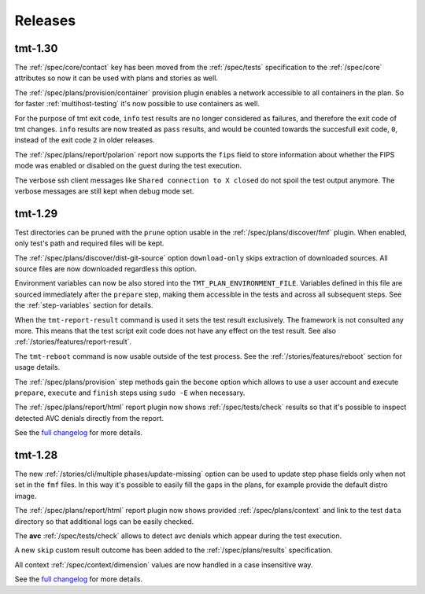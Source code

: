 .. _releases:

======================
    Releases
======================

tmt-1.30
~~~~~~~~~~~~~~~~~~~~~~~~~~~~~~~~~~~~~~~~~~~~~~~~~~~~~~~~~~~~~~~~~~

The :ref:`/spec/core/contact` key has been moved from the
:ref:`/spec/tests` specification to the :ref:`/spec/core`
attributes so now it can be used with plans and stories as well.

The :ref:`/spec/plans/provision/container` provision plugin
enables a network accessible to all containers in the plan. So for
faster :ref:`multihost-testing` it's now possible to use
containers as well.

For the purpose of tmt exit code, ``info`` test results are no
longer considered as failures, and therefore the exit code of tmt
changes. ``info`` results are now treated as ``pass`` results, and
would be counted towards the succesfull exit code, ``0``, instead
of the exit code ``2`` in older releases.

The :ref:`/spec/plans/report/polarion` report now supports the
``fips`` field to store information about whether the FIPS mode
was enabled or disabled on the guest during the test execution.

The verbose ssh client messages like ``Shared connection to X closed``
do not spoil the test output anymore. The verbose messages are still
kept when debug mode set.


tmt-1.29
~~~~~~~~~~~~~~~~~~~~~~~~~~~~~~~~~~~~~~~~~~~~~~~~~~~~~~~~~~~~~~~~~~

Test directories can be pruned with the ``prune`` option usable in
the :ref:`/spec/plans/discover/fmf` plugin. When enabled, only
test's path and required files will be kept.

The :ref:`/spec/plans/discover/dist-git-source` option
``download-only`` skips extraction of downloaded sources. All
source files are now downloaded regardless this option.

Environment variables can now be also stored into the
``TMT_PLAN_ENVIRONMENT_FILE``. Variables defined in this file are
sourced immediately after the ``prepare`` step, making them
accessible in the tests and across all subsequent steps. See
the :ref:`step-variables` section for details.

When the ``tmt-report-result`` command is used it sets the test
result exclusively. The framework is not consulted any more. This
means that the test script exit code does not have any effect on
the test result. See also :ref:`/stories/features/report-result`.

The ``tmt-reboot`` command is now usable outside of the test
process. See the :ref:`/stories/features/reboot` section for usage
details.

The :ref:`/spec/plans/provision` step methods gain the ``become``
option which allows to use a user account and execute
``prepare``, ``execute`` and ``finish`` steps using ``sudo -E``
when necessary.

The :ref:`/spec/plans/report/html` report plugin now shows
:ref:`/spec/tests/check` results so that it's possible to inspect
detected AVC denials directly from the report.

See the `full changelog`__ for more details.

__ https://github.com/teemtee/tmt/releases/tag/1.29.0


tmt-1.28
~~~~~~~~~~~~~~~~~~~~~~~~~~~~~~~~~~~~~~~~~~~~~~~~~~~~~~~~~~~~~~~~~~

The new :ref:`/stories/cli/multiple phases/update-missing` option
can be used to update step phase fields only when not set in the
``fmf`` files. In this way it's possible to easily fill the gaps
in the plans, for example provide the default distro image.

The :ref:`/spec/plans/report/html` report plugin now shows
provided :ref:`/spec/plans/context` and link to the test ``data``
directory so that additional logs can be easily checked.

The **avc** :ref:`/spec/tests/check` allows to detect avc denials
which appear during the test execution.

A new ``skip`` custom result outcome has been added to the
:ref:`/spec/plans/results` specification.

All context :ref:`/spec/context/dimension` values are now handled
in a case insensitive way.

See the `full changelog`__ for more details.

__ https://github.com/teemtee/tmt/releases/tag/1.28.0
